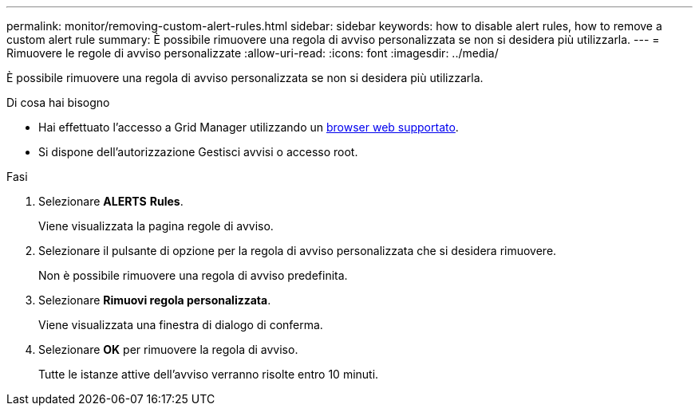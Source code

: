 ---
permalink: monitor/removing-custom-alert-rules.html 
sidebar: sidebar 
keywords: how to disable alert rules, how to remove a custom alert rule 
summary: È possibile rimuovere una regola di avviso personalizzata se non si desidera più utilizzarla. 
---
= Rimuovere le regole di avviso personalizzate
:allow-uri-read: 
:icons: font
:imagesdir: ../media/


[role="lead"]
È possibile rimuovere una regola di avviso personalizzata se non si desidera più utilizzarla.

.Di cosa hai bisogno
* Hai effettuato l'accesso a Grid Manager utilizzando un xref:../admin/web-browser-requirements.adoc[browser web supportato].
* Si dispone dell'autorizzazione Gestisci avvisi o accesso root.


.Fasi
. Selezionare *ALERTS* *Rules*.
+
Viene visualizzata la pagina regole di avviso.

. Selezionare il pulsante di opzione per la regola di avviso personalizzata che si desidera rimuovere.
+
Non è possibile rimuovere una regola di avviso predefinita.

. Selezionare *Rimuovi regola personalizzata*.
+
Viene visualizzata una finestra di dialogo di conferma.

. Selezionare *OK* per rimuovere la regola di avviso.
+
Tutte le istanze attive dell'avviso verranno risolte entro 10 minuti.



